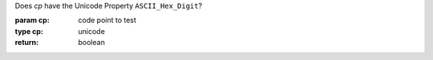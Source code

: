 Does `cp` have the Unicode Property ``ASCII_Hex_Digit``?

:param cp: code point to test
:type cp: unicode
:return: boolean

